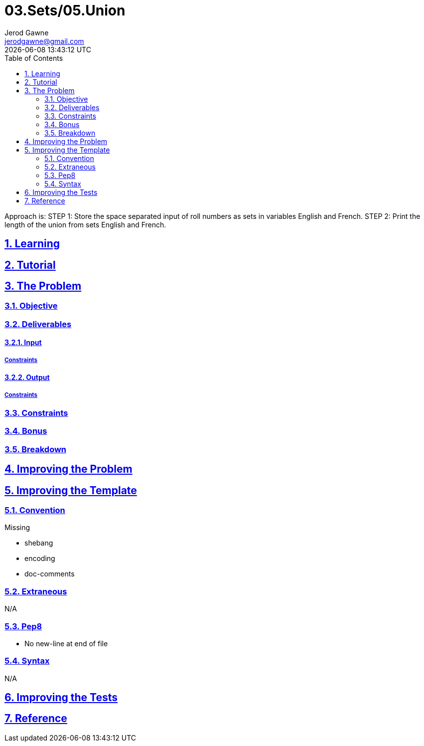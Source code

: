 :author: Jerod Gawne
:email: jerodgawne@gmail.com
:docdate: February 6, 2019
:revdate: {docdatetime}
:src-uri: https://github.com/jerodg/hackerrank

:difficulty: easy
:time-complexity: low
:required-knowledge:
:solution-variability: 1
:score: 10
:keywords: python, {required-knowledge}
:summary:

:doctype: article
:sectanchors:
:sectlinks:
:sectnums:
:toc:
= 03.Sets/05.Union
{summary}

Approach is:
STEP 1: Store the space separated input of roll numbers as sets in variables English and French.
STEP 2: Print the length of the union from sets English and French.

== Learning

== Tutorial
// todo: tutorial

== The Problem
// todo: state as agile story
=== Objective
=== Deliverables
==== Input
===== Constraints
==== Output
===== Constraints
=== Constraints
=== Bonus
=== Breakdown

== Improving the Problem
// todo: improving the problem

== Improving the Template
=== Convention
.Missing
* shebang
* encoding
* doc-comments

=== Extraneous
N/A

=== Pep8
* No new-line at end of file

=== Syntax
N/A

== Improving the Tests
// todo: improving the tests

== Reference
